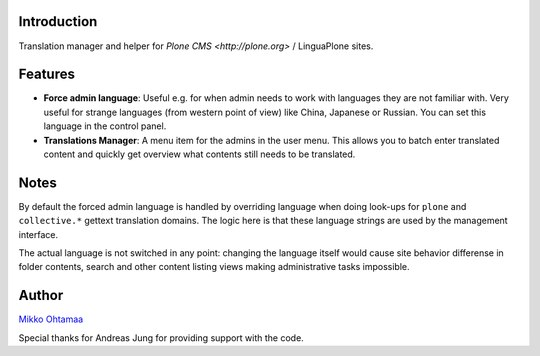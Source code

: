 Introduction
-----------------

Translation manager and helper for `Plone CMS <http://plone.org>` / LinguaPlone sites.

Features
------------

* **Force admin language**: Useful e.g. for when admin needs to work with languages they are not familiar with. Very useful
  for strange languages (from western point of view) like China, Japanese or Russian. You can set this language in
  the control panel.

* **Translations Manager**: A menu item for the admins in the user menu. This allows you to batch enter translated content
  and quickly get overview what contents still needs to be translated.

Notes
------

By default the forced admin language is handled by overriding language when doing look-ups for ``plone``
and ``collective.*`` gettext translation domains. The logic here is that these language strings
are used by the management interface.

The actual language is not switched in any point: changing the language itself would cause
site behavior differense in folder contents, search and other content listing views making
administrative tasks impossible.

Author
--------

`Mikko Ohtamaa <http://opensourcehacker.com>`_

Special thanks for Andreas Jung for providing support with the code.